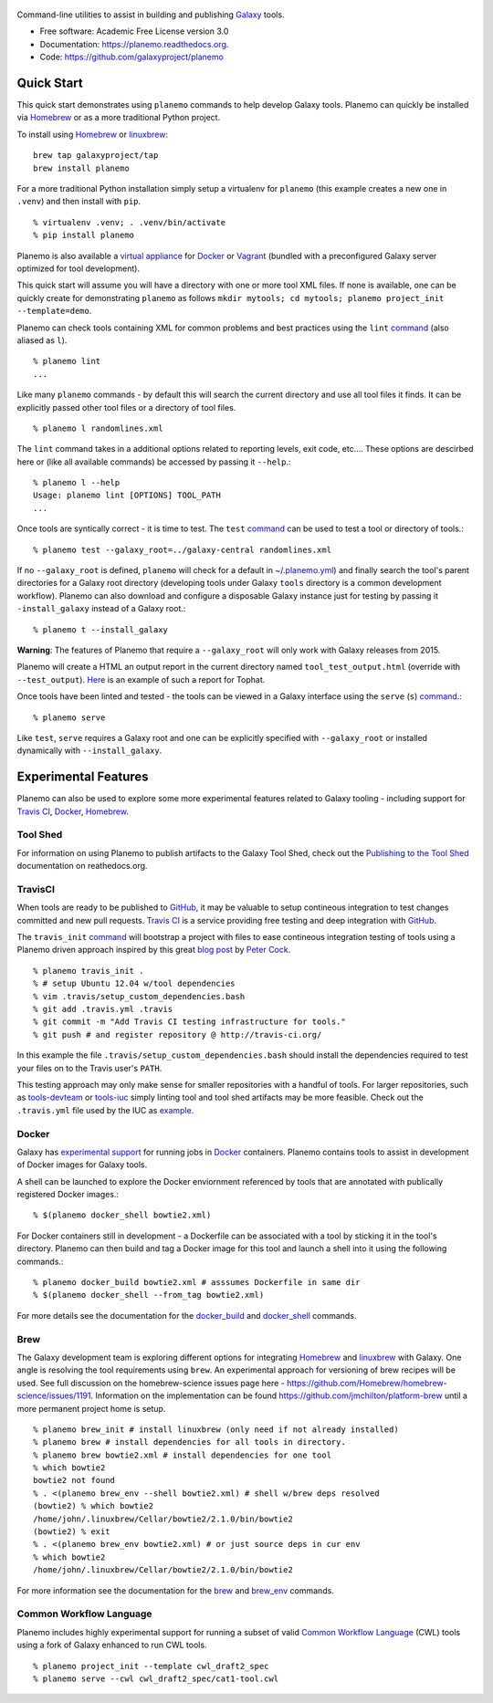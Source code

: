 .. figure:: https://raw.githubusercontent.com/jmchilton/planemo/master/docs/planemo_logo.png
   :alt: Planemo Logo
   :align: center
   :figwidth: 100%
   :target: https://github.com/galaxyproject/planemo

.. image:: https://readthedocs.org/projects/pip/badge/?version=latest
   :target: https://planemo.readthedocs.org

.. image:: https://badge.fury.io/py/planemo.svg
   :target: https://pypi.python.org/pypi/planemo/

.. image:: https://travis-ci.org/galaxyproject/planemo.png?branch=master
   :target: https://travis-ci.org/galaxyproject/planemo

.. image:: https://coveralls.io/repos/galaxyproject/planemo/badge.svg?branch=master
   :target: https://coveralls.io/r/galaxyproject/planemo?branch=master


Command-line utilities to assist in building and publishing Galaxy_ tools.

* Free software: Academic Free License version 3.0
* Documentation: https://planemo.readthedocs.org.
* Code: https://github.com/galaxyproject/planemo

Quick Start
-----------

This quick start demonstrates using ``planemo`` commands to help
develop Galaxy tools. Planemo can quickly be installed via
Homebrew_ or as a more traditional Python project.

To install using Homebrew_ or linuxbrew_:

::

   brew tap galaxyproject/tap
   brew install planemo

For a more traditional Python installation simply setup a virtualenv
for ``planemo`` (this example creates a new one in ``.venv``) and then
install with ``pip``.

::

   % virtualenv .venv; . .venv/bin/activate
   % pip install planemo

Planemo is also available a `virtual appliance
<https://planemo.readthedocs.org/en/latest/appliance.html>`_ for Docker_ or Vagrant_ (bundled
with a preconfigured Galaxy server optimized for tool development).

This quick start will assume you will have a directory with one or more
tool XML files. If none is available, one can be quickly create for
demonstrating ``planemo`` as follows ``mkdir mytools; cd mytools; planemo
project_init --template=demo``.

Planemo can check tools containing XML for common problems and best 
practices using the ``lint`` `command <http://planemo.readthedocs.org/en/latest/commands.html#lint-command>`_
(also aliased as ``l``). ::

    % planemo lint
    ...

Like many ``planemo`` commands - by default this will search the 
current directory and use all tool files it finds. It can be explicitly
passed other tool files or a directory of tool files. ::

    % planemo l randomlines.xml

The ``lint`` command takes in a additional options related to 
reporting levels, exit code, etc.... These options are descirbed here
or (like all available commands) be accessed by passing it ``--help``.::

    % planemo l --help
    Usage: planemo lint [OPTIONS] TOOL_PATH
    ...

Once tools are syntically correct - it is time to test. The ``test`` 
`command <http://planemo.readthedocs.org/en/latest/commands.html#test-command>`__
can be used to test a tool or directory of tools.::

	% planemo test --galaxy_root=../galaxy-central randomlines.xml

If no ``--galaxy_root`` is defined, ``planemo`` will check for a default in
`~/.planemo.yml
<http://planemo.readthedocs.org/en/latest/configuration.html>`_) and finally
search the tool's parent directories for a Galaxy root directory (developing
tools under Galaxy ``tools`` directory is a common development workflow).
Planemo can also download and configure a disposable Galaxy instance just for
testing by passing it ``-install_galaxy`` instead of a Galaxy root.::

	% planemo t --install_galaxy

**Warning**: The features of Planemo that require a ``--galaxy_root`` will
only work with Galaxy releases from 2015.

Planemo will create a HTML an output report in the current directory named
``tool_test_output.html`` (override with ``--test_output``). `Here <http://galaxyproject.github.io/planemo/tool_test_viewer.html?test_data_url=https://gist.githubusercontent.com/jmchilton/9d4351c9545d34209904/raw/9ed285d3cf98e435fc4a743320363275949ad63c/index>`_ is an
example of such a report for Tophat.

Once tools have been linted and tested - the tools can be viewed in a
Galaxy interface using the ``serve`` (``s``) `command
<http://planemo.readthedocs.org/en/latest/commands.html#serve-command>`__.::

	% planemo serve

Like ``test``, ``serve`` requires a Galaxy root and one can be 
explicitly specified with ``--galaxy_root`` or installed dynamically
with ``--install_galaxy``.


Experimental Features
---------------------

Planemo can also be used to explore some more experimental features related to
Galaxy tooling - including support for `Travis CI`_, Docker_, Homebrew_.

-----------
Tool Shed
-----------

For information on using Planemo to publish artifacts to the Galaxy Tool Shed,
check out the `Publishing to the Tool Shed`_ documentation on reathedocs.org.

-----------
TravisCI
-----------

When tools are ready to be published to GitHub_, it may be valuable to setup
contineous integration to test changes committed and new pull requests.
`Travis CI`_ is a service providing free testing and deep integration with
GitHub_.

The ``travis_init`` `command
<http://planemo.readthedocs.org/en/latest/commands.html#travis_init-
command>`__ will bootstrap a project with files to ease contineous integration
testing of tools using a Planemo driven approach inspired by this great `blog
post <http://bit.ly/gxtravisci>`_ by `Peter Cock
<https://github.com/peterjc>`_.

::

    % planemo travis_init .
    % # setup Ubuntu 12.04 w/tool dependencies
    % vim .travis/setup_custom_dependencies.bash
    % git add .travis.yml .travis
    % git commit -m "Add Travis CI testing infrastructure for tools."
    % git push # and register repository @ http://travis-ci.org/

In this example the file ``.travis/setup_custom_dependencies.bash`` should
install the dependencies required to test your files on to the Travis user's
``PATH``.

This testing approach may only make sense for smaller repositories with a
handful of tools. For larger repositories, such as `tools-devteam`_ or
`tools-iuc`_ simply linting tool and tool shed artifacts may be more feasible.
Check out the ``.travis.yml`` file used by the IUC as `example
<https://github.com/galaxyproject/tools-iuc/blob/master/.travis.yml>`__.

-----------
Docker
-----------

Galaxy has `experimental support
<https://wiki.galaxyproject.org/Admin/Tools/Docker>`_ for running jobs in
Docker_ containers. Planemo contains tools to assist in development of Docker
images for Galaxy tools.

A shell can be launched to explore the Docker enviornment referenced by tools 
that are annotated with publically registered Docker images.::

    % $(planemo docker_shell bowtie2.xml)

For Docker containers still in development - a Dockerfile can be associated
with a tool by sticking it in the tool's directory. Planemo can then build
and tag a Docker image for this tool and launch a shell into it using the
following commands.::

    % planemo docker_build bowtie2.xml # asssumes Dockerfile in same dir
    % $(planemo docker_shell --from_tag bowtie2.xml)

For more details see the documentation for the `docker_build
<http://planemo.readthedocs.org/en/latest/commands.html#docker_build-command>`__
and `docker_shell
<http://planemo.readthedocs.org/en/latest/commands.html#docker_shell-command>`__
commands.

-----------
Brew
-----------

The Galaxy development team is exploring different options for integrating
Homebrew_ and linuxbrew_ with Galaxy. One angle is resolving the tool requirements
using ``brew``. An experimental approach for versioning of brew recipes will be
used. See full discussion on the homebrew-science issues page here -
https://github.com/Homebrew/homebrew-science/issues/1191. Information on the
implementation can be found https://github.com/jmchilton/platform-brew until a
more permanent project home is setup.

::

    % planemo brew_init # install linuxbrew (only need if not already installed)
    % planemo brew # install dependencies for all tools in directory.
    % planemo brew bowtie2.xml # install dependencies for one tool
    % which bowtie2
    bowtie2 not found
    % . <(planemo brew_env --shell bowtie2.xml) # shell w/brew deps resolved
    (bowtie2) % which bowtie2
    /home/john/.linuxbrew/Cellar/bowtie2/2.1.0/bin/bowtie2
    (bowtie2) % exit
    % . <(planemo brew_env bowtie2.xml) # or just source deps in cur env
    % which bowtie2
    /home/john/.linuxbrew/Cellar/bowtie2/2.1.0/bin/bowtie2

For more information see the documentation for the `brew
<http://planemo.readthedocs.org/en/latest/commands.html#brew-command>`__
and `brew_env
<http://planemo.readthedocs.org/en/latest/commands.html#brew_env-command>`__ commands.

--------------------------
Common Workflow Language
--------------------------

Planemo includes highly experimental support for running a subset of valid
`Common Workflow Language`_ (CWL) tools using a fork of Galaxy enhanced to run
CWL tools.

::

    % planemo project_init --template cwl_draft2_spec
    % planemo serve --cwl cwl_draft2_spec/cat1-tool.cwl

.. _Galaxy: http://galaxyproject.org/
.. _GitHub: https://github.com/
.. _Docker: https://www.docker.com/
.. _Homebrew: http://brew.sh/
.. _linuxbrew: https://github.com/Homebrew/linuxbrew
.. _Vagrant: https://www.vagrantup.com/
.. _Travis CI: http://travis-ci.org/
.. _`tools-devteam`: https://github.com/galaxyproject/tools-devteam
.. _`tools-iuc`: https://github.com/galaxyproject/tools-iuc
.. _Publishing to the Tool Shed: http://planemo.readthedocs.org/en/latest/publishing.html
.. _Common Workfow Language: http://common-workflow-language.github.io
